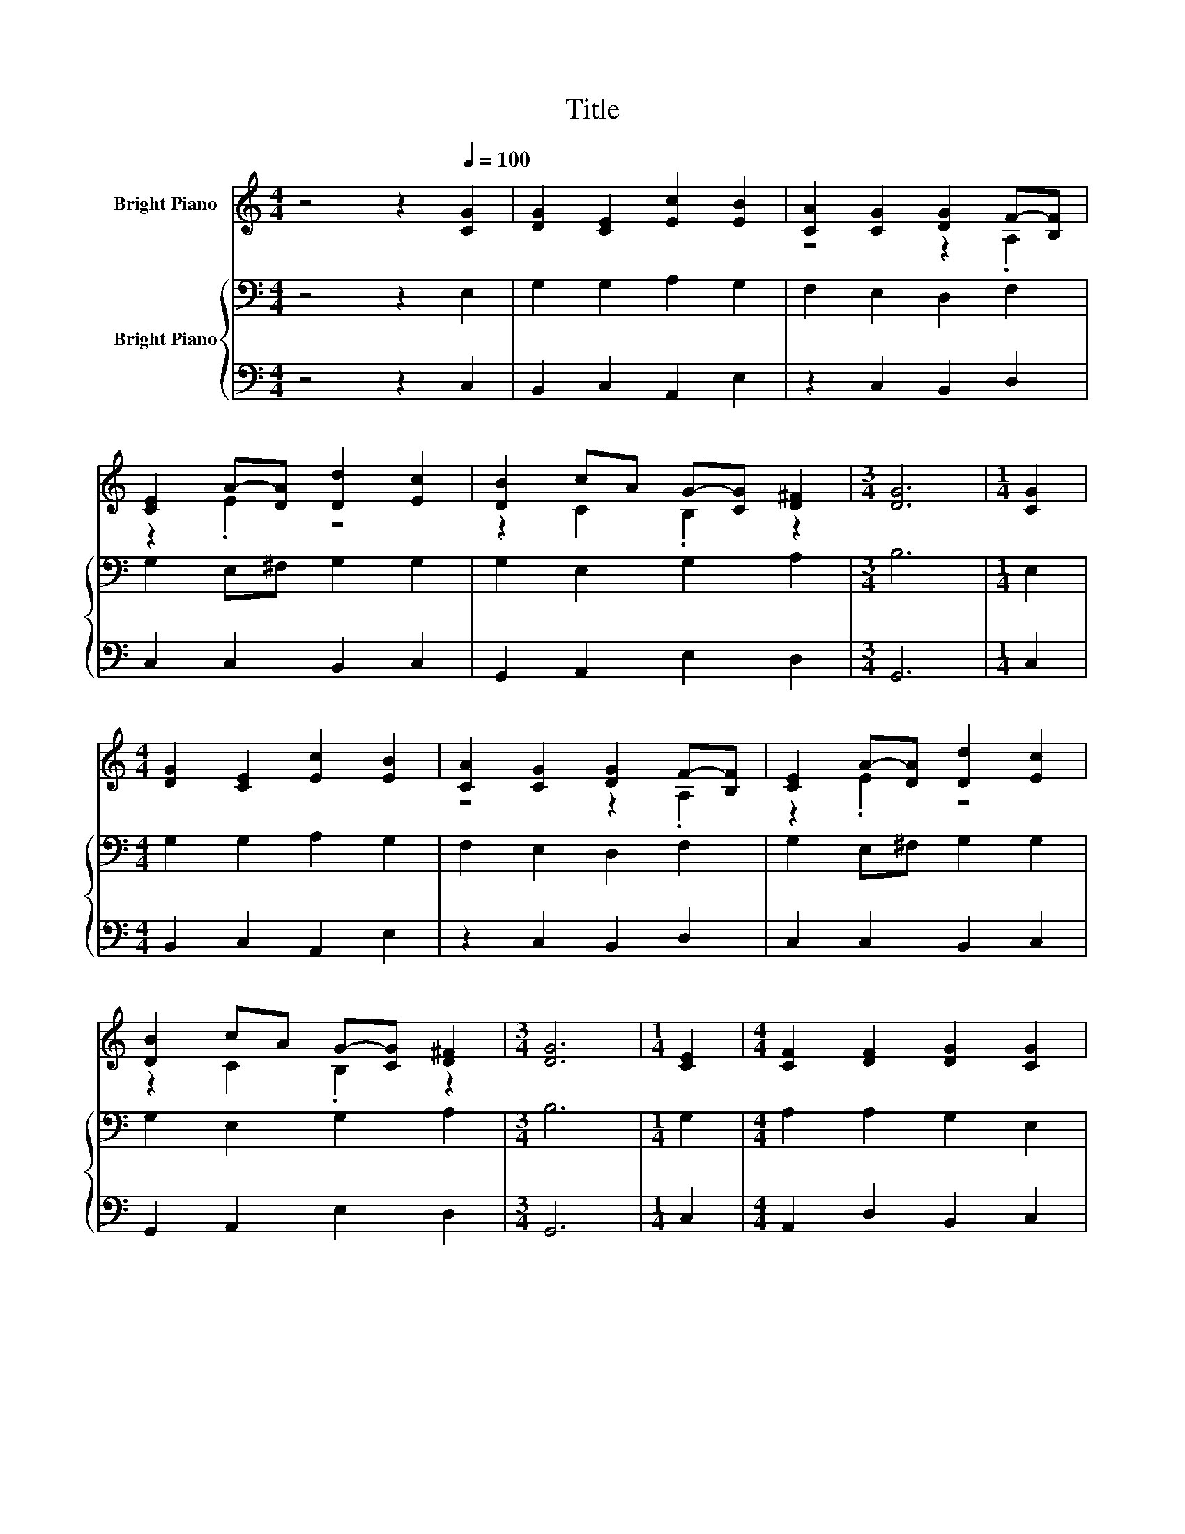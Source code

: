 X:1
T:Title
%%score ( 1 2 ) { ( 3 5 6 ) | 4 }
L:1/8
M:4/4
K:C
V:1 treble nm="Bright Piano"
V:2 treble 
V:3 bass nm="Bright Piano"
V:5 bass 
V:6 bass 
V:4 bass 
V:1
 z4 z2[Q:1/4=100] [CG]2 | [DG]2 [CE]2 [Ec]2 [EB]2 | [CA]2 [CG]2 [DG]2 F-[B,F] | %3
 [CE]2 A-[DA] [Dd]2 [Ec]2 | [DB]2 cA G-[CG] [D^F]2 |[M:3/4] [DG]6 |[M:1/4] [CG]2 | %7
[M:4/4] [DG]2 [CE]2 [Ec]2 [EB]2 | [CA]2 [CG]2 [DG]2 F-[B,F] | [CE]2 A-[DA] [Dd]2 [Ec]2 | %10
 [DB]2 cA G-[CG] [D^F]2 |[M:3/4] [DG]6 |[M:1/4] [CE]2 |[M:4/4] [CF]2 [DF]2 [DG]2 [CG]2 | %14
 [Cc]2 [C_B]2 [CA]2 [Dd]2 | [DB]2 [B,G]2 [Cc]2 AF |[M:3/4] [CE]2 [B,D]2 [G,C]2 |] %17
V:2
 x8 | x8 | z4 z2 .A,2 | z2 .E2 z4 | z2 C2 .B,2 z2 |[M:3/4] x6 |[M:1/4] x2 |[M:4/4] x8 | %8
 z4 z2 .A,2 | z2 .E2 z4 | z2 C2 .B,2 z2 |[M:3/4] x6 |[M:1/4] x2 |[M:4/4] x8 | x8 | z4 z2 C2 | %16
[M:3/4] x6 |] %17
V:3
 z4 z2 E,2 | G,2 G,2 A,2 G,2 | F,2 E,2 D,2 F,2 | G,2 E,^F, G,2 G,2 | G,2 E,2 G,2 A,2 |[M:3/4] B,6 | %6
[M:1/4] E,2 |[M:4/4] G,2 G,2 A,2 G,2 | F,2 E,2 D,2 F,2 | G,2 E,^F, G,2 G,2 | G,2 E,2 G,2 A,2 | %11
[M:3/4] B,6 |[M:1/4] G,2 |[M:4/4] A,2 A,2 G,2 E,2 | .E,2 z E, F,2 A,2 | G,2 z F, G,2 A,2 | %16
[M:3/4] G,2 G,F, E,2 |] %17
V:4
 z4 z2 C,2 | B,,2 C,2 A,,2 E,2 | z2 C,2 B,,2 D,2 | C,2 C,2 B,,2 C,2 | G,,2 A,,2 E,2 D,2 | %5
[M:3/4] G,,6 |[M:1/4] C,2 |[M:4/4] B,,2 C,2 A,,2 E,2 | z2 C,2 B,,2 D,2 | C,2 C,2 B,,2 C,2 | %10
 G,,2 A,,2 E,2 D,2 |[M:3/4] G,,6 |[M:1/4] C,2 |[M:4/4] A,,2 D,2 B,,2 C,2 | A,,2 z2 F,,2 F,2 | %15
 z4 E,2 F,2 |[M:3/4] z2 G,,2 C,2 |] %17
V:5
 x8 | x8 | x8 | x8 | x8 |[M:3/4] x6 |[M:1/4] x2 |[M:4/4] x8 | x8 | x8 | x8 |[M:3/4] x6 | %12
[M:1/4] x2 |[M:4/4] x8 | z .F,3 z4 | z2 G,2 z4 |[M:3/4] x6 |] %17
V:6
 x8 | x8 | x8 | x8 | x8 |[M:3/4] x6 |[M:1/4] x2 |[M:4/4] x8 | x8 | x8 | x8 |[M:3/4] x6 | %12
[M:1/4] x2 |[M:4/4] x8 | z2 G,,2 z4 | x8 |[M:3/4] x6 |] %17

